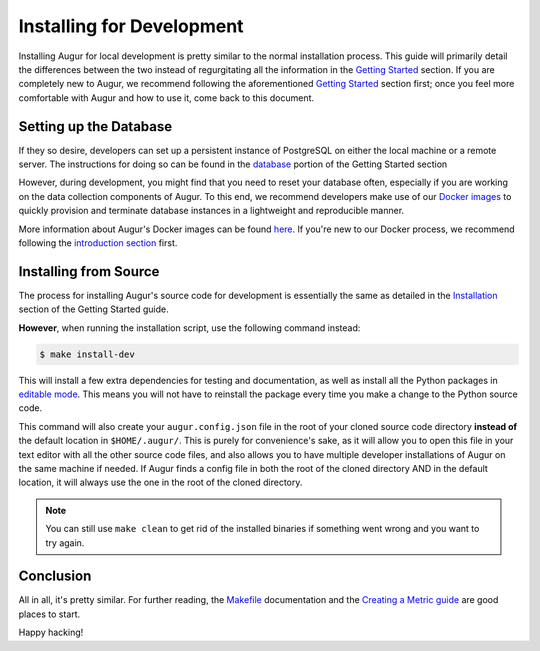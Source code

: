 Installing for Development
=============================

Installing Augur for local development is pretty similar to the normal installation process. This guide will primarily detail the differences between the two instead of regurgitating all the information in the `Getting Started <../getting-started/toc.html>`_ section. If you are completely new to Augur, we recommend following the aforementioned `Getting Started <../getting-started/toc.html>`_ section first; once you feel more comfortable with Augur and how to use it, come back to this document.

Setting up the Database
------------------------

If they so desire, developers can set up a persistent instance of PostgreSQL on either the local machine or a remote server. The instructions for doing so can be found in the `database <../getting-started/database.html>`_ portion of the Getting Started section


However, during development, you might find that you need to reset your database often, especially if you are working on the data collection components of Augur. To this end, we recommend developers make use of our `Docker images <../docker/docker.html>`_ to quickly provision and terminate database instances in a lightweight and reproducible manner.


More information about Augur's Docker images can be found `here <../docker/docker.html>`_. If you're new to our Docker process, we recommend following the `introduction section <../docker/toc.html>`_ first.

Installing from Source
----------------------------

The process for installing Augur's source code for development is essentially the same as detailed in the `Installation <../getting-started/installation.html>`_ section of the Getting Started guide.

**However**, when running the installation script, use the following command instead:

.. code-block:: bash

   $ make install-dev

This will install a few extra dependencies for testing and documentation, as well as install all the Python packages in `editable mode <https://pip-python3.readthedocs.io/en/latest/reference/pip_install.html#editable-installs>`_. This means you will not have to reinstall the package every time you make a change to the Python source code.

This command will also create your ``augur.config.json`` file in the root of your cloned source code directory **instead of** the default location in ``$HOME/.augur/``. This is purely for convenience's sake, as it will allow you to open this file in your text editor with all the other source code files, and also allows you to have multiple developer installations of Augur on the same machine if needed. If Augur finds a config file in both the root of the cloned directory AND in the default location, it will always use the one in the root of the cloned directory.

.. note::
    You can still use ``make clean`` to get rid of the installed binaries if something went wrong and you want to try again.

Conclusion
-----------

All in all, it's pretty similar. For further reading, the `Makefile <make/toc.html>`_ documentation and the `Creating a Metric guide <create-a-metric/toc.html>`_ are good places to start.

Happy hacking!
